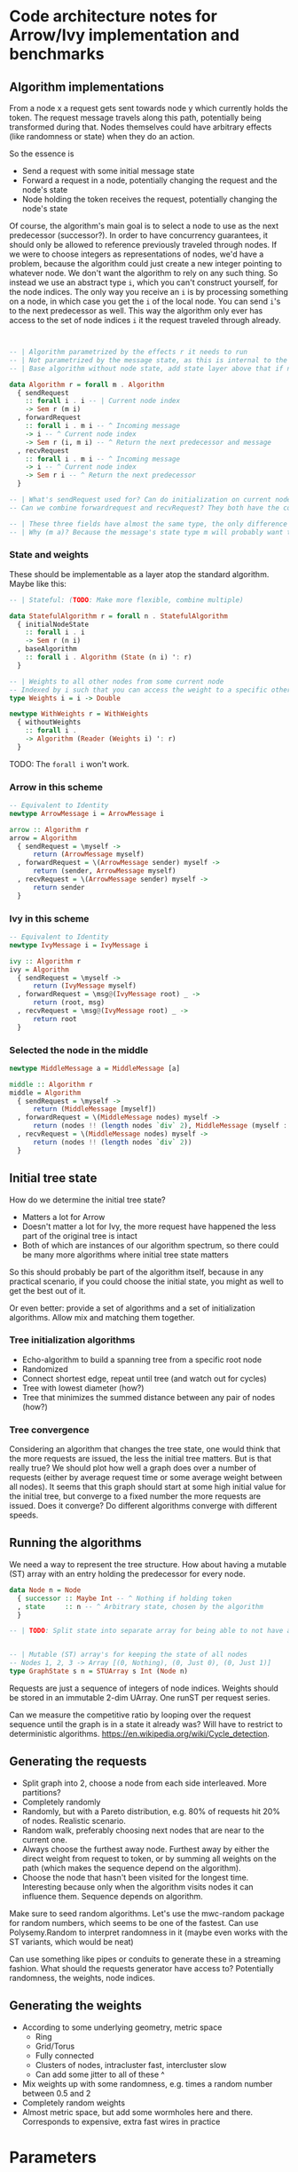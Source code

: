 * Code architecture notes for Arrow/Ivy implementation and benchmarks

** Algorithm implementations

From a node x a request gets sent towards node y which currently holds the token. The request message travels along this path, potentially being transformed during that. Nodes themselves could have arbitrary effects (like randomness or state) when they do an action.

So the essence is
- Send a request with some initial message state
- Forward a request in a node, potentially changing the request and the node's state
- Node holding the token receives the request, potentially changing the node's state

Of course, the algorithm's main goal is to select a node to use as the next predecessor (successor?). In order to have concurrency guarantees, it should only be allowed to reference previously traveled through nodes. If we were to choose integers as representations of nodes, we'd have a problem, because the algorithm could just create a new integer pointing to whatever node. We don't want the algorithm to rely on any such thing. So instead we use an abstract type ~i~, which you can't construct yourself, for the node indices. The only way you receive an ~i~ is by processing something on a node, in which case you get the ~i~ of the local node. You can send ~i~'s to the next predecessor as well. This way the algorithm only ever has access to the set of node indices ~i~ it the request traveled through already.

#+BEGIN_SRC haskell


  -- | Algorithm parametrized by the effects r it needs to run
  -- | Not parametrized by the message state, as this is internal to the algorithm
  -- | Base algorithm without node state, add state layer above that if needed. Stateless type:

  data Algorithm r = forall m . Algorithm
    { sendRequest
      :: forall i . i -- | Current node index
      -> Sem r (m i)
    , forwardRequest
      :: forall i . m i -- ^ Incoming message
      -> i -- ^ Current node index
      -> Sem r (i, m i) -- ^ Return the next predecessor and message
    , recvRequest
      :: forall i . m i -- ^ Incoming message
      -> i -- ^ Current node index
      -> Sem r i -- ^ Return the next predecessor
    }

  -- | What's sendRequest used for? Can do initialization on current node
  -- Can we combine forwardrequest and recvRequest? They both have the common thing of choosing an i

  -- | These three fields have almost the same type, the only difference is whether they have an incoming and outgoing message
  -- | Why (m a)? Because the message's state type m will probably want to pass along the current node somehow

#+END_SRC

*** State and weights

These should be implementable as a layer atop the standard algorithm. Maybe like this:

#+BEGIN_SRC haskell
  -- | Stateful: (TODO: Make more flexible, combine multiple)

  data StatefulAlgorithm r = forall n . StatefulAlgorithm
    { initialNodeState
      :: forall i . i
      -> Sem r (n i)
    , baseAlgorithm
      :: forall i . Algorithm (State (n i) ': r)
    }
  
  -- | Weights to all other nodes from some current node
  -- Indexed by i such that you can access the weight to a specific other node if you know its i, which can be sent along with messages
  type Weights i = i -> Double

  newtype WithWeights r = WithWeights
    { withoutWeights
      :: forall i .
      -> Algorithm (Reader (Weights i) ': r)
    }
#+END_SRC

TODO: The ~forall i~ won't work.

*** Arrow in this scheme

#+BEGIN_SRC haskell
  -- Equivalent to Identity
  newtype ArrowMessage i = ArrowMessage i

  arrow :: Algorithm r
  arrow = Algorithm
    { sendRequest = \myself ->
        return (ArrowMessage myself)
    , forwardRequest = \(ArrowMessage sender) myself ->
        return (sender, ArrowMessage myself)
    , recvRequest = \(ArrowMessage sender) myself ->
        return sender
    }

#+END_SRC

*** Ivy in this scheme

#+BEGIN_SRC haskell 
  -- Equivalent to Identity
  newtype IvyMessage i = IvyMessage i

  ivy :: Algorithm r
  ivy = Algorithm
    { sendRequest = \myself ->
        return (IvyMessage myself)
    , forwardRequest = \msg@(IvyMessage root) _ ->
        return (root, msg)
    , recvRequest = \msg@(IvyMessage root) _ ->
        return root
    }

#+END_SRC

*** Selected the node in the middle

#+BEGIN_SRC haskell
  newtype MiddleMessage a = MiddleMessage [a]

  middle :: Algorithm r
  middle = Algorithm
    { sendRequest = \myself ->
        return (MiddleMessage [myself])
    , forwardRequest = \(MiddleMessage nodes) myself ->
        return (nodes !! (length nodes `div` 2), MiddleMessage (myself : nodes))
    , recvRequest = \(MiddleMessage nodes) myself ->
        return (nodes !! (length nodes `div` 2))
    }
      
#+END_SRC

** Initial tree state

How do we determine the initial tree state?
- Matters a lot for Arrow
- Doesn't matter a lot for Ivy, the more request have happened the less part of the original tree is intact
- Both of which are instances of our algorithm spectrum, so there could be many more algorithms where initial tree state matters

So this should probably be part of the algorithm itself, because in any practical scenario, if you could choose the initial state, you might as well to get the best out of it.

Or even better: provide a set of algorithms and a set of initialization algorithms. Allow mix and matching them together.

*** Tree initialization algorithms

- Echo-algorithm to build a spanning tree from a specific root node
- Randomized
- Connect shortest edge, repeat until tree (and watch out for cycles)
- Tree with lowest diameter (how?)
- Tree that minimizes the summed distance between any pair of nodes (how?)

*** Tree convergence

Considering an algorithm that changes the tree state, one would think that the more requests are issued, the less the initial tree matters. But is that really true? We should plot how well a graph does over a number of requests (either by average request time or some average weight between all nodes). It seems that this graph should start at some high initial value for the initial tree, but converge to a fixed number the more requests are issued. Does it converge? Do different algorithms converge with different speeds.

** Running the algorithms

We need a way to represent the tree structure. How about having a mutable (ST) array with an entry holding the predecessor for every node.
#+BEGIN_SRC haskell
  data Node n = Node
    { successor :: Maybe Int -- ^ Nothing if holding token
    , state     :: n -- ^ Arbitrary state, chosen by the algorithm
    }

  -- | TODO: Split state into separate array for being able to not have any state at all


  -- | Mutable (ST) array's for keeping the state of all nodes
  -- Nodes 1, 2, 3 -> Array [(0, Nothing), (0, Just 0), (0, Just 1)]
  type GraphState s n = STUArray s Int (Node n)
#+END_SRC

Requests are just a sequence of integers of node indices. Weights should be stored in an immutable 2-dim UArray. One runST per request series.

Can we measure the competitive ratio by looping over the request sequence until the graph is in a state it already was? Will have to restrict to deterministic algorithms. https://en.wikipedia.org/wiki/Cycle_detection.


** Generating the requests

- Split graph into 2, choose a node from each side interleaved. More partitions?
- Completely randomly
- Randomly, but with a Pareto distribution, e.g. 80% of requests hit 20% of nodes. Realistic scenario.
- Random walk, preferably choosing next nodes that are near to the current one. 
- Always choose the furthest away node. Furthest away by either the direct weight from request to token, or by summing all weights on the path (which makes the sequence depend on the algorithm).
- Choose the node that hasn't been visited for the longest time. Interesting because only when the algorithm visits nodes it can influence them. Sequence depends on algorithm.

Make sure to seed random algorithms. Let's use the mwc-random package for random numbers, which seems to be one of the fastest. Can use Polysemy.Random to interpret randomness in it (maybe even works with the ST variants, which would be neat)


Can use something like pipes or conduits to generate these in a streaming fashion. What should the requests generator have access to? Potentially randomness, the weights, node indices.

** Generating the weights

- According to some underlying geometry, metric space
  - Ring
  - Grid/Torus
  - Fully connected
  - Clusters of nodes, intracluster fast, intercluster slow
  - Can add some jitter to all of these ^
- Mix weights up with some randomness, e.g. times a random number between 0.5 and 2
- Completely random weights
- Almost metric space, but add some wormholes here and there. Corresponds to expensive, extra fast wires in practice

* Parameters

- Initial tree state
- Algorithm
- Request sequence
- Graph weights
- (Metric)
